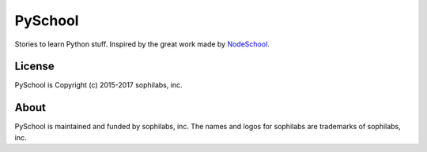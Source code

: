 ===============================
PySchool
===============================


.. image:: https://pyschool.io/img/logo.png
        :target: https://pypi.python.org/pypi/py101


Stories to learn Python stuff. Inspired by the great work made by NodeSchool_.

.. _NodeSchool: https://nodeschool.io/


License
-------

PySchool is Copyright (c) 2015-2017 sophilabs, inc.

About
-----

.. image:: https://s3.amazonaws.com/sophilabs-assets/logo/logo_300x66.gif
    :target: https://sophilabs.co

PySchool is maintained and funded by sophilabs, inc. The names and logos for
sophilabs are trademarks of sophilabs, inc.
